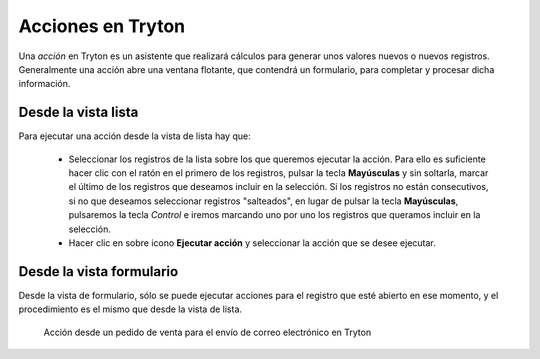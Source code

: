 ==================
Acciones en Tryton
==================

Una *acción* en Tryton es un asistente que realizará cálculos para generar unos
valores nuevos o nuevos registros. Generalmente una acción abre una ventana
flotante, que contendrá un formulario, para completar y procesar dicha información.

--------------------
Desde la vista lista
--------------------

Para ejecutar una acción desde la vista de lista hay que:

 * Seleccionar los registros de la lista sobre los que queremos ejecutar la acción.
   Para ello es suficiente hacer clic con el ratón en el primero de los registros,
   pulsar la tecla **Mayúsculas** y sin soltarla, marcar el último de los registros
   que deseamos incluir en la selección. Si los registros no están consecutivos,
   si no que deseamos seleccionar registros "salteados", en lugar de pulsar la
   tecla **Mayúsculas**, pulsaremos la tecla *Control* e iremos marcando
   uno por uno los registros que queramos incluir en la selección.

 * Hacer clic en sobre icono **Ejecutar acción** y seleccionar la acción que se
   desee ejecutar.

-------------------------
Desde la vista formulario
-------------------------

Desde la vista de formulario, sólo se puede ejecutar acciones para el registro
que esté abierto en ese momento, y el procedimiento es el mismo que desde la
vista de lista.

.. figure:: images/tryton-action.png

   Acción desde un pedido de venta para el envío de correo electrónico en Tryton
